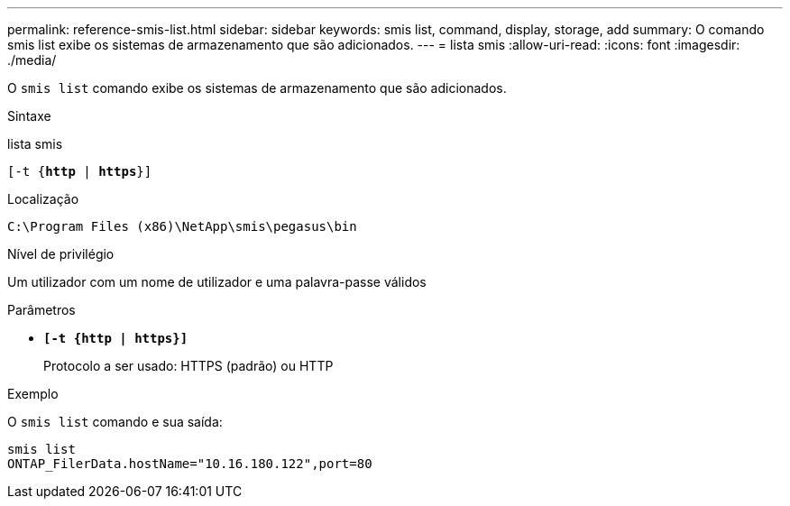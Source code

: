 ---
permalink: reference-smis-list.html 
sidebar: sidebar 
keywords: smis list, command, display, storage, add 
summary: O comando smis list exibe os sistemas de armazenamento que são adicionados. 
---
= lista smis
:allow-uri-read: 
:icons: font
:imagesdir: ./media/


[role="lead"]
O `smis list` comando exibe os sistemas de armazenamento que são adicionados.

.Sintaxe
lista smis

`[-t {*http* | *https*}]`

.Localização
`C:\Program Files (x86)\NetApp\smis\pegasus\bin`

.Nível de privilégio
Um utilizador com um nome de utilizador e uma palavra-passe válidos

.Parâmetros
* `*[-t {http | https}]*`
+
Protocolo a ser usado: HTTPS (padrão) ou HTTP



.Exemplo
O `smis list` comando e sua saída:

[listing]
----
smis list
ONTAP_FilerData.hostName="10.16.180.122",port=80
----